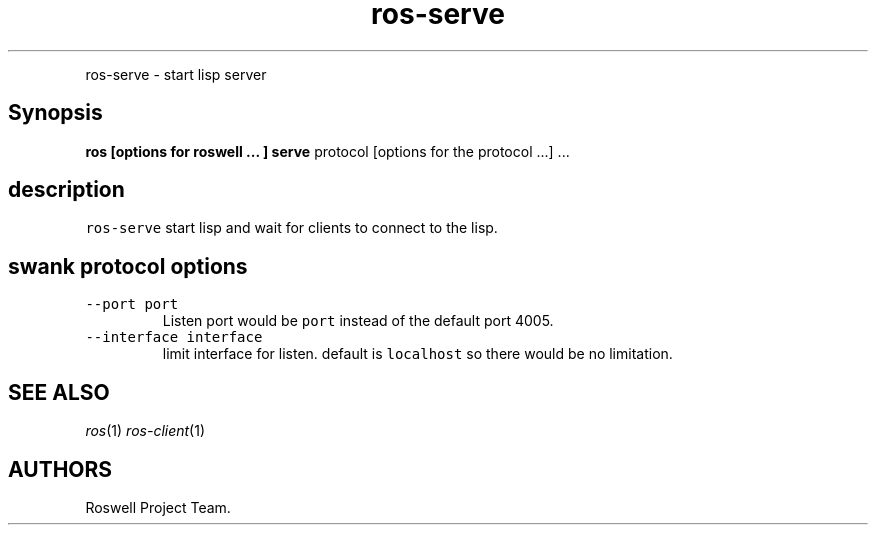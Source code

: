 .\" Automatically generated by Pandoc 1.16.0.2
.\"
.TH "ros-serve" "1" "" "" ""
.hy
.PP
ros\-serve \- start lisp server
.SH Synopsis
.PP
\f[B]ros [options for roswell ... ] serve\f[] protocol [options for the
protocol ...] ...
.SH description
.PP
\f[C]ros\-serve\f[] start lisp and wait for clients to connect to the
lisp.
.SH swank protocol options
.TP
.B \f[C]\-\-port\ port\f[]
Listen port would be \f[C]port\f[] instead of the default port 4005.
.RS
.RE
.TP
.B \f[C]\-\-interface\ interface\f[]
limit interface for listen.
default is \f[C]localhost\f[] so there would be no limitation.
.RS
.RE
.SH SEE ALSO
.PP
\f[I]ros\f[](1) \f[I]ros\-client\f[](1)
.SH AUTHORS
Roswell Project Team.
